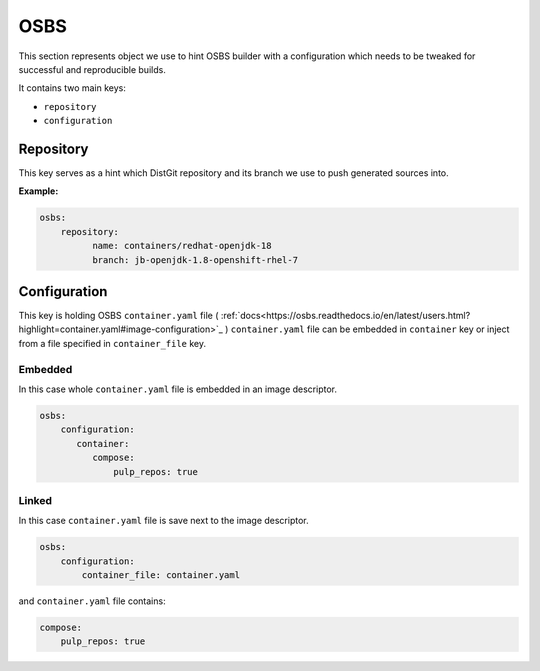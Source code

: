 OSBS
----
This section represents object we use to hint OSBS builder with a configuration which needs to be tweaked
for successful and reproducible builds.

It contains two main keys:

* ``repository``
* ``configuration``

Repository
^^^^^^^^^^
This key serves as a hint which DistGit repository and its branch we use to push generated sources into.


**Example:**

.. code:: yaml

    osbs:
        repository:
              name: containers/redhat-openjdk-18
              branch: jb-openjdk-1.8-openshift-rhel-7



Configuration
^^^^^^^^^^^^^
This key is holding OSBS ``container.yaml`` file ( :ref:`docs<https://osbs.readthedocs.io/en/latest/users.html?highlight=container.yaml#image-configuration>`_ )
``container.yaml`` file can be embedded in ``container`` key or inject from a file specified in ``container_file`` key.


Embedded
""""""""
In this case whole ``container.yaml`` file is embedded in an image descriptor.

.. code:: yaml

    osbs:
        configuration:
           container:
              compose:
                  pulp_repos: true

Linked
""""""

In this case ``container.yaml`` file is save next to the image descriptor.

.. code:: yaml

    osbs:
        configuration:
            container_file: container.yaml


and ``container.yaml`` file contains:

.. code:: yaml

    compose:
        pulp_repos: true

